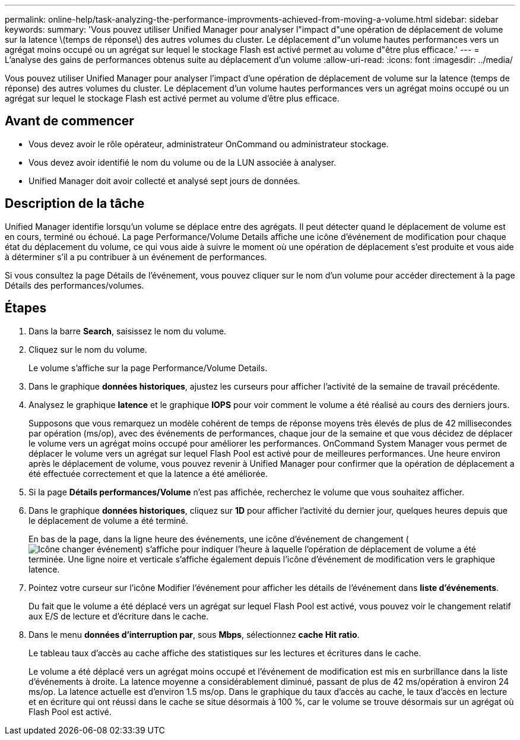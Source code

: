 ---
permalink: online-help/task-analyzing-the-performance-improvments-achieved-from-moving-a-volume.html 
sidebar: sidebar 
keywords:  
summary: 'Vous pouvez utiliser Unified Manager pour analyser l"impact d"une opération de déplacement de volume sur la latence \(temps de réponse\) des autres volumes du cluster. Le déplacement d"un volume hautes performances vers un agrégat moins occupé ou un agrégat sur lequel le stockage Flash est activé permet au volume d"être plus efficace.' 
---
= L'analyse des gains de performances obtenus suite au déplacement d'un volume
:allow-uri-read: 
:icons: font
:imagesdir: ../media/


[role="lead"]
Vous pouvez utiliser Unified Manager pour analyser l'impact d'une opération de déplacement de volume sur la latence (temps de réponse) des autres volumes du cluster. Le déplacement d'un volume hautes performances vers un agrégat moins occupé ou un agrégat sur lequel le stockage Flash est activé permet au volume d'être plus efficace.



== Avant de commencer

* Vous devez avoir le rôle opérateur, administrateur OnCommand ou administrateur stockage.
* Vous devez avoir identifié le nom du volume ou de la LUN associée à analyser.
* Unified Manager doit avoir collecté et analysé sept jours de données.




== Description de la tâche

Unified Manager identifie lorsqu'un volume se déplace entre des agrégats. Il peut détecter quand le déplacement de volume est en cours, terminé ou échoué. La page Performance/Volume Details affiche une icône d'événement de modification pour chaque état du déplacement du volume, ce qui vous aide à suivre le moment où une opération de déplacement s'est produite et vous aide à déterminer s'il a pu contribuer à un événement de performances.

Si vous consultez la page Détails de l'événement, vous pouvez cliquer sur le nom d'un volume pour accéder directement à la page Détails des performances/volumes.



== Étapes

. Dans la barre *Search*, saisissez le nom du volume.
. Cliquez sur le nom du volume.
+
Le volume s'affiche sur la page Performance/Volume Details.

. Dans le graphique *données historiques*, ajustez les curseurs pour afficher l'activité de la semaine de travail précédente.
. Analysez le graphique *latence* et le graphique *IOPS* pour voir comment le volume a été réalisé au cours des derniers jours.
+
Supposons que vous remarquez un modèle cohérent de temps de réponse moyens très élevés de plus de 42 millisecondes par opération (ms/op), avec des événements de performances, chaque jour de la semaine et que vous décidez de déplacer le volume vers un agrégat moins occupé pour améliorer les performances. OnCommand System Manager vous permet de déplacer le volume vers un agrégat sur lequel Flash Pool est activé pour de meilleures performances. Une heure environ après le déplacement de volume, vous pouvez revenir à Unified Manager pour confirmer que la opération de déplacement a été effectuée correctement et que la latence a été améliorée.

. Si la page *Détails performances/Volume* n'est pas affichée, recherchez le volume que vous souhaitez afficher.
. Dans le graphique *données historiques*, cliquez sur *1D* pour afficher l'activité du dernier jour, quelques heures depuis que le déplacement de volume a été terminé.
+
En bas de la page, dans la ligne heure des événements, une icône d'événement de changement (image:../media/opm-change-icon.gif["Icône changer événement"]) s'affiche pour indiquer l'heure à laquelle l'opération de déplacement de volume a été terminée. Une ligne noire et verticale s'affiche également depuis l'icône d'événement de modification vers le graphique latence.

. Pointez votre curseur sur l'icône Modifier l'événement pour afficher les détails de l'événement dans *liste d'événements*.
+
Du fait que le volume a été déplacé vers un agrégat sur lequel Flash Pool est activé, vous pouvez voir le changement relatif aux E/S de lecture et d'écriture dans le cache.

. Dans le menu *données d'interruption par*, sous *Mbps*, sélectionnez *cache Hit ratio*.
+
Le tableau taux d'accès au cache affiche des statistiques sur les lectures et écritures dans le cache.

+
Le volume a été déplacé vers un agrégat moins occupé et l'événement de modification est mis en surbrillance dans la liste d'événements à droite. La latence moyenne a considérablement diminué, passant de plus de 42 ms/opération à environ 24 ms/op. La latence actuelle est d'environ 1.5 ms/op. Dans le graphique du taux d'accès au cache, le taux d'accès en lecture et en écriture qui ont réussi dans le cache se situe désormais à 100 %, car le volume se trouve désormais sur un agrégat où Flash Pool est activé.


